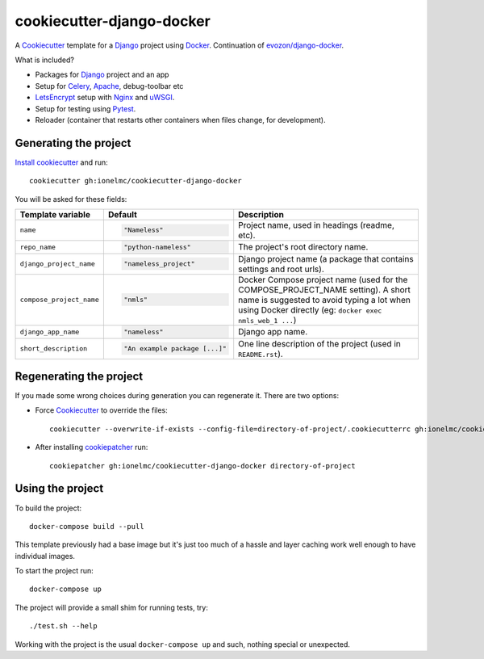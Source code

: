 ==========================
cookiecutter-django-docker
==========================

A Cookiecutter_ template for a Django_ project using Docker_.
Continuation of `evozon/django-docker <https://github.com/evozon/django-docker>`_.

What is included?

* Packages for Django_ project and an app
* Setup for Celery_, Apache_, debug-toolbar etc
* LetsEncrypt_ setup with Nginx_ and uWSGI_.
* Setup for testing using Pytest_.
* Reloader (container that restarts other containers when files change, for development).

Generating the project
----------------------

`Install cookiecutter <https://cookiecutter.readthedocs.io/en/latest/installation.html#install-cookiecutter>`_ and run::

    cookiecutter gh:ionelmc/cookiecutter-django-docker

You will be asked for these fields:

.. list-table::
    :header-rows: 1

    * - Template variable
      - Default
      - Description

    * - ``name``
      - .. code:: python

            "Nameless"
      - Project name, used in headings (readme, etc).

    * - ``repo_name``
      - .. code:: python

            "python-nameless"
      - The project's root directory name.

    * - ``django_project_name``
      - .. code:: python

            "nameless_project"
      - Django project name (a package that contains settings and root urls).

    * - ``compose_project_name``
      - .. code:: python

            "nmls"
      - Docker Compose project name (used for the COMPOSE_PROJECT_NAME setting). A short name is suggested to avoid
        typing a lot when using Docker directly (eg: ``docker exec nmls_web_1 ...``)

    * - ``django_app_name``
      - .. code:: python

            "nameless"
      - Django app name.

    * - ``short_description``
      - .. code:: python

            "An example package [...]"
      - One line description of the project (used in ``README.rst``).

Regenerating the project
------------------------

If you made some wrong choices during generation you can regenerate it. There are two options:

* Force Cookiecutter_ to override the files::

    cookiecutter --overwrite-if-exists --config-file=directory-of-project/.cookiecutterrc gh:ionelmc/cookiecutter-django-docker

* After installing `cookiepatcher <https://pypi.org/project/cookiepatcher/>`_ run::

    cookiepatcher gh:ionelmc/cookiecutter-django-docker directory-of-project

Using the project
-----------------

To build the project::

    docker-compose build --pull

This template previously had a base image but it's just too much of a hassle and
layer caching work well enough to have individual images.

To start the project run::

    docker-compose up

The project will provide a small shim for running tests, try::

  ./test.sh --help

Working with the project is the usual ``docker-compose up`` and such, nothing special or unexpected.

.. _Pytest: http://pytest.org/
.. _Cookiecutter: https://github.com/audreyr/cookiecutter
.. _Docker: https://www.docker.com/
.. _Django: https://www.djangoproject.com/
.. _Celery: http://www.celeryproject.org/
.. _uWSGI: https://uwsgi-docs.readthedocs.io/
.. _Apache: https://httpd.apache.org/
.. _Ansible: https://docs.ansible.com/ansible/latest/
.. _LetsEncrypt: https://letsencrypt.org/
.. _Nginx: nginx.org/
